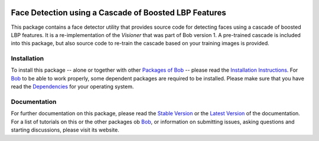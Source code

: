 .. vim: set fileencoding=utf-8 :
.. Manuel Guenther <manuel.guenther@idiap.ch>
.. Fri Oct 31 14:18:57 CET 2014

.. image:: http://img.shields.io/badge/docs-stable-yellow.png
   :target: http://pythonhosted.org/bob.ip.facedetect/index.html
.. image:: http://img.shields.io/badge/docs-latest-orange.png
   :target: https://www.idiap.ch/software/bob/docs/latest/bioidiap/bob.ip.facedetect/master/index.html
.. image:: https://travis-ci.org/bioidiap/bob.ip.facedetect.svg?branch=master
   :target: https://travis-ci.org/bioidiap/bob.ip.facedetect?branch=master
.. image:: https://coveralls.io/repos/bioidiap/bob.ip.facedetect/badge.svg?branch=master
   :target: https://coveralls.io/r/bioidiap/bob.ip.facedetect?branch=master
.. image:: https://img.shields.io/badge/github-master-0000c0.png
   :target: https://github.com/bioidiap/bob.ip.facedetect/tree/master
.. image:: http://img.shields.io/pypi/v/bob.ip.facedetect.png
   :target: https://pypi.python.org/pypi/bob.ip.facedetect
.. image:: http://img.shields.io/pypi/dm/bob.ip.facedetect.png
   :target: https://pypi.python.org/pypi/bob.ip.facedetect

========================================================
 Face Detection using a Cascade of Boosted LBP Features
========================================================

This package contains a face detector utility that provides source code for detecting faces using a cascade of boosted LBP features.
It is a re-implementation of the *Visioner* that was part of Bob version 1.
A pre-trained cascade is included into this package, but also source code to re-train the cascade based on your training images is provided.

Installation
------------
To install this package -- alone or together with other `Packages of Bob <https://github.com/idiap/bob/wiki/Packages>`_ -- please read the `Installation Instructions <https://github.com/idiap/bob/wiki/Installation>`_.
For Bob_ to be able to work properly, some dependent packages are required to be installed.
Please make sure that you have read the `Dependencies <https://github.com/idiap/bob/wiki/Dependencies>`_ for your operating system.

Documentation
-------------
For further documentation on this package, please read the `Stable Version <http://pythonhosted.org/bob.ip.facedetect/index.html>`_ or the `Latest Version <https://www.idiap.ch/software/bob/docs/latest/bioidiap/bob.ip.facedetect/master/index.html>`_ of the documentation.
For a list of tutorials on this or the other packages ob Bob_, or information on submitting issues, asking questions and starting discussions, please visit its website.

.. _bob: https://www.idiap.ch/software/bob
